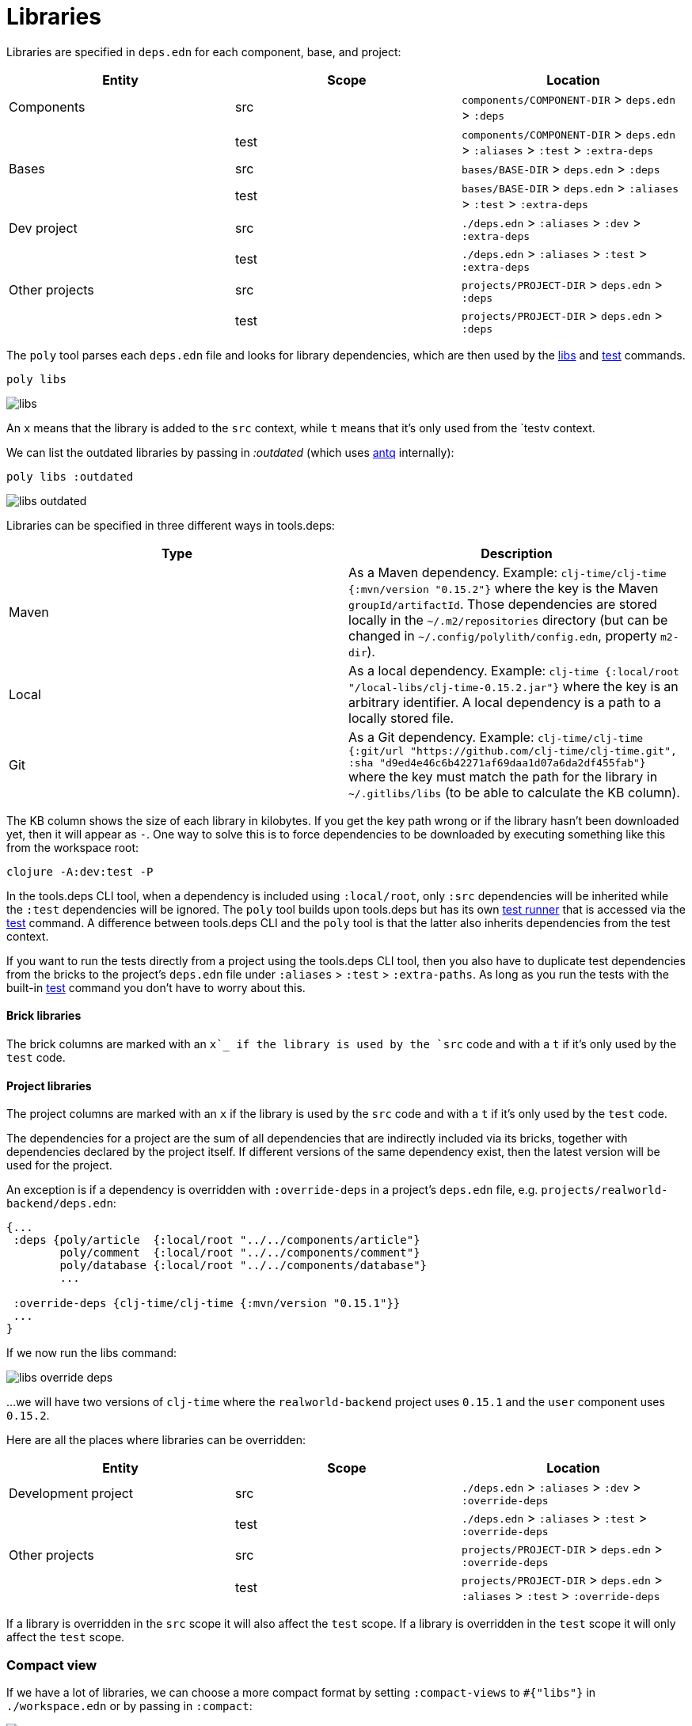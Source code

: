 = Libraries

Libraries are specified in `deps.edn` for each component, base, and project:

|===
| Entity | Scope | Location

| Components | src | `components/COMPONENT-DIR` > `deps.edn` > `:deps`
| | test | `components/COMPONENT-DIR` > `deps.edn` > `:aliases` > `:test` > `:extra-deps`
| Bases | src | `bases/BASE-DIR` > `deps.edn` > `:deps`
| | test | `bases/BASE-DIR` > `deps.edn` > `:aliases` > `:test` > `:extra-deps`
| Dev project | src | `./deps.edn` > `:aliases` > `:dev` > `:extra-deps`
| | test | `./deps.edn` > `:aliases` > `:test` > `:extra-deps`
| Other projects | src | `projects/PROJECT-DIR` > `deps.edn` > `:deps`
| | test | `projects/PROJECT-DIR` > `deps.edn` > `:deps`
|===

The `poly` tool parses each `deps.edn` file and looks for library dependencies,
which are then used by the xref:commands.adoc#libs[libs] and xref:commands.adoc#test[test] commands.

[source,shell]
----
poly libs
----

image::images/libraries/libs.png[]

An  `x` means that the library is added to the `src` context, while `t` means that it's only used from the `testv context.

We can list the outdated libraries by passing in _:outdated_ (which uses https://github.com/liquidz/antq[antq] internally):

[source,shell]
----
poly libs :outdated
----

image::images/libraries/libs-outdated.png[]

Libraries can be specified in three different ways in tools.deps:

|===
| Type | Description

| Maven | As a Maven dependency. Example: `clj-time/clj-time {:mvn/version "0.15.2"}` where the key is the Maven `groupId/artifactId`.
Those dependencies are stored locally in the `~/.m2/repositories` directory
(but can be changed in `~/.config/polylith/config.edn`, property `m2-dir`).
| Local | As a local dependency.
Example: `clj-time {:local/root "/local-libs/clj-time-0.15.2.jar"}` where the key is an arbitrary identifier.
A local dependency is a path to a locally stored file.
| Git | As a Git dependency.
Example: `clj-time/clj-time {:git/url "https://github.com/clj-time/clj-time.git",
:sha "d9ed4e46c6b42271af69daa1d07a6da2df455fab"}`
where the key must match the path for the library in `~/.gitlibs/libs` (to be able to calculate the KB column).
|===

The KB column shows the size of each library in kilobytes.
If you get the key path wrong or if the library hasn't been downloaded yet, then it will appear as `-`.
One way to solve this is to force dependencies to be downloaded by executing something like this from the workspace root:

[source,shell]
----
clojure -A:dev:test -P
----

In the tools.deps CLI tool, when a dependency is included using `:local/root`,
only `:src` dependencies will be inherited while the `:test` dependencies will be ignored.
The `poly` tool builds upon tools.deps but has its own xref:test-runners.adoc[test runner]
that is accessed via the xref:commands.adoc#test[test] command.
A difference between tools.deps CLI and the `poly` tool is that the latter also inherits dependencies from the test context.

If you want to run the tests directly from a project using the tools.deps CLI tool,
then you also have to duplicate test dependencies from the bricks to the project's `deps.edn` file
under `:aliases` > `:test` > `:extra-paths`.
As long as you run the tests with the built-in xref:commands.adoc#test[test] command you don't have to worry about this.

==== Brick libraries

The brick columns are marked with an `x`_ if the library is used by the `src` code and with a `t` if it's only used by the `test` code.

==== Project libraries

The project columns are marked with an `x` if the library is used by the `src` code and with a `t` if it's only used by the `test` code.

The dependencies for a project are the sum of all dependencies that are indirectly included via its bricks,
together with dependencies declared by the project itself. If different versions of the same dependency exist,
then the latest version will be used for the project.

An exception is if a dependency is overridden with `:override-deps` in a project's `deps.edn` file, e.g. `projects/realworld-backend/deps.edn`:

[source,clojure]
----
{...
 :deps {poly/article  {:local/root "../../components/article"}
        poly/comment  {:local/root "../../components/comment"}
        poly/database {:local/root "../../components/database"}
        ...

 :override-deps {clj-time/clj-time {:mvn/version "0.15.1"}}
 ...
}
----

If we now run the libs command:

image::images/libraries/libs-override-deps.png[]

...we will have two versions of `clj-time` where the `realworld-backend` project uses `0.15.1`
and the `user` component uses `0.15.2`.

Here are all the places where libraries can be overridden:

|===
| Entity | Scope | Location

| Development project | src | `./deps.edn` > `:aliases` > `:dev` > `:override-deps`
|  | test | `./deps.edn` > `:aliases` > `:test` > `:override-deps`
| Other projects | src | `projects/PROJECT-DIR` > `deps.edn` > `:override-deps`
|  | test | `projects/PROJECT-DIR` > `deps.edn` > `:aliases` > `:test` > `:override-deps`
|===

If a library is overridden in the `src` scope it will also affect the `test` scope.
If a library is overridden in the `test` scope it will only affect the `test` scope.

=== Compact view
[#compact-view]

If we have a lot of libraries, we can choose a more compact format by setting `:compact-views` to `#{"libs"}`
in `./workspace.edn` or by passing in `:compact`:

image::images/libraries/libs-compact.png[]
